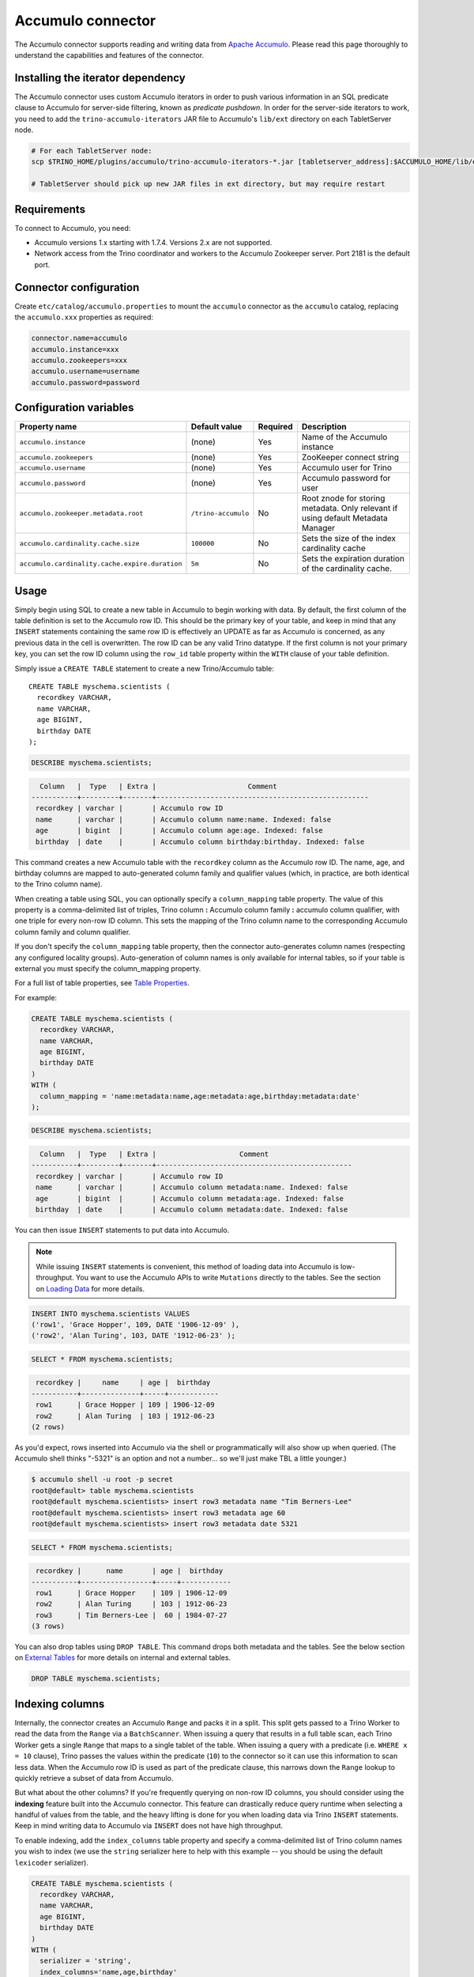 Accumulo connector
==================

.. raw:: html

  <img src="../_static/img/accumulo.png" class="connector-logo">

The Accumulo connector supports reading and writing data from
`Apache Accumulo <https://accumulo.apache.org/>`_.
Please read this page thoroughly to understand the capabilities and features of the connector.

Installing the iterator dependency
----------------------------------

The Accumulo connector uses custom Accumulo iterators in
order to push various information in an SQL predicate clause to Accumulo for
server-side filtering, known as *predicate pushdown*. In order
for the server-side iterators to work, you need to add the ``trino-accumulo-iterators``
JAR file to Accumulo's ``lib/ext`` directory on each TabletServer node.

.. code-block:: bash

    # For each TabletServer node:
    scp $TRINO_HOME/plugins/accumulo/trino-accumulo-iterators-*.jar [tabletserver_address]:$ACCUMULO_HOME/lib/ext

    # TabletServer should pick up new JAR files in ext directory, but may require restart

Requirements
------------

To connect to Accumulo, you need:

* Accumulo versions 1.x starting with 1.7.4. Versions 2.x are not supported.
* Network access from the Trino coordinator and workers to the Accumulo
  Zookeeper server. Port 2181 is the default port.

Connector configuration
-----------------------

Create ``etc/catalog/accumulo.properties``
to mount the ``accumulo`` connector as the ``accumulo`` catalog,
replacing the ``accumulo.xxx`` properties as required:

.. code-block:: text

    connector.name=accumulo
    accumulo.instance=xxx
    accumulo.zookeepers=xxx
    accumulo.username=username
    accumulo.password=password

Configuration variables
-----------------------

================================================ ====================== ========== =====================================================================================
Property name                                    Default value          Required   Description
================================================ ====================== ========== =====================================================================================
``accumulo.instance``                            (none)                 Yes        Name of the Accumulo instance
``accumulo.zookeepers``                          (none)                 Yes        ZooKeeper connect string
``accumulo.username``                            (none)                 Yes        Accumulo user for Trino
``accumulo.password``                            (none)                 Yes        Accumulo password for user
``accumulo.zookeeper.metadata.root``             ``/trino-accumulo``    No         Root znode for storing metadata. Only relevant if using default Metadata Manager
``accumulo.cardinality.cache.size``              ``100000``             No         Sets the size of the index cardinality cache
``accumulo.cardinality.cache.expire.duration``   ``5m``                 No         Sets the expiration duration of the cardinality cache.
================================================ ====================== ========== =====================================================================================

Usage
-----

Simply begin using SQL to create a new table in Accumulo to begin
working with data. By default, the first column of the table definition
is set to the Accumulo row ID. This should be the primary key of your
table, and keep in mind that any ``INSERT`` statements containing the same
row ID is effectively an UPDATE as far as Accumulo is concerned, as any
previous data in the cell is overwritten. The row ID can be
any valid Trino datatype. If the first column is not your primary key, you
can set the row ID column using the ``row_id`` table property within the ``WITH``
clause of your table definition.

Simply issue a ``CREATE TABLE`` statement to create a new Trino/Accumulo table::

    CREATE TABLE myschema.scientists (
      recordkey VARCHAR,
      name VARCHAR,
      age BIGINT,
      birthday DATE
    );

.. code-block:: sql

    DESCRIBE myschema.scientists;

.. code-block:: text

      Column   |  Type   | Extra |                      Comment
    -----------+---------+-------+---------------------------------------------------
     recordkey | varchar |       | Accumulo row ID
     name      | varchar |       | Accumulo column name:name. Indexed: false
     age       | bigint  |       | Accumulo column age:age. Indexed: false
     birthday  | date    |       | Accumulo column birthday:birthday. Indexed: false

This command creates a new Accumulo table with the ``recordkey`` column
as the Accumulo row ID. The name, age, and birthday columns are mapped to
auto-generated column family and qualifier values (which, in practice,
are both identical to the Trino column name).

When creating a table using SQL, you can optionally specify a
``column_mapping`` table property. The value of this property is a
comma-delimited list of triples, Trino column **:** Accumulo column
family **:** accumulo column qualifier, with one triple for every
non-row ID column. This sets the mapping of the Trino column name to
the corresponding Accumulo column family and column qualifier.

If you don't specify the ``column_mapping`` table property, then the
connector auto-generates column names (respecting any configured locality groups).
Auto-generation of column names is only available for internal tables, so if your
table is external you must specify the column_mapping property.

For a full list of table properties, see `Table Properties <#table-properties>`__.

For example:

.. code-block:: sql

    CREATE TABLE myschema.scientists (
      recordkey VARCHAR,
      name VARCHAR,
      age BIGINT,
      birthday DATE
    )
    WITH (
      column_mapping = 'name:metadata:name,age:metadata:age,birthday:metadata:date'
    );

.. code-block:: sql

    DESCRIBE myschema.scientists;

.. code-block:: text

      Column   |  Type   | Extra |                    Comment
    -----------+---------+-------+-----------------------------------------------
     recordkey | varchar |       | Accumulo row ID
     name      | varchar |       | Accumulo column metadata:name. Indexed: false
     age       | bigint  |       | Accumulo column metadata:age. Indexed: false
     birthday  | date    |       | Accumulo column metadata:date. Indexed: false

You can then issue ``INSERT`` statements to put data into Accumulo.

.. note::

    While issuing ``INSERT`` statements is convenient,
    this method of loading data into Accumulo is low-throughput. You want
    to use the Accumulo APIs to write ``Mutations`` directly to the tables.
    See the section on `Loading Data <#loading-data>`__ for more details.

.. code-block:: sql

    INSERT INTO myschema.scientists VALUES
    ('row1', 'Grace Hopper', 109, DATE '1906-12-09' ),
    ('row2', 'Alan Turing', 103, DATE '1912-06-23' );

.. code-block:: sql

    SELECT * FROM myschema.scientists;

.. code-block:: text

     recordkey |     name     | age |  birthday
    -----------+--------------+-----+------------
     row1      | Grace Hopper | 109 | 1906-12-09
     row2      | Alan Turing  | 103 | 1912-06-23
    (2 rows)

As you'd expect, rows inserted into Accumulo via the shell or
programmatically will also show up when queried. (The Accumulo shell
thinks "-5321" is an option and not a number... so we'll just make TBL a
little younger.)

.. code-block:: bash

    $ accumulo shell -u root -p secret
    root@default> table myschema.scientists
    root@default myschema.scientists> insert row3 metadata name "Tim Berners-Lee"
    root@default myschema.scientists> insert row3 metadata age 60
    root@default myschema.scientists> insert row3 metadata date 5321

.. code-block:: sql

    SELECT * FROM myschema.scientists;

.. code-block:: text

     recordkey |      name       | age |  birthday
    -----------+-----------------+-----+------------
     row1      | Grace Hopper    | 109 | 1906-12-09
     row2      | Alan Turing     | 103 | 1912-06-23
     row3      | Tim Berners-Lee |  60 | 1984-07-27
    (3 rows)

You can also drop tables using ``DROP TABLE``. This command drops both
metadata and the tables. See the below section on `External
Tables <#external-tables>`__ for more details on internal and external
tables.

.. code-block:: sql

    DROP TABLE myschema.scientists;

Indexing columns
----------------

Internally, the connector creates an Accumulo ``Range`` and packs it in
a split. This split gets passed to a Trino Worker to read the data from
the ``Range`` via a ``BatchScanner``. When issuing a query that results
in a full table scan, each Trino Worker gets a single ``Range`` that
maps to a single tablet of the table. When issuing a query with a
predicate (i.e. ``WHERE x = 10`` clause), Trino passes the values
within the predicate (``10``) to the connector so it can use this
information to scan less data. When the Accumulo row ID is used as part
of the predicate clause, this narrows down the ``Range`` lookup to quickly
retrieve a subset of data from Accumulo.

But what about the other columns? If you're frequently querying on
non-row ID columns, you should consider using the **indexing**
feature built into the Accumulo connector. This feature can drastically
reduce query runtime when selecting a handful of values from the table,
and the heavy lifting is done for you when loading data via Trino
``INSERT`` statements. Keep in mind writing data to Accumulo via
``INSERT`` does not have high throughput.

To enable indexing, add the ``index_columns`` table property and specify
a comma-delimited list of Trino column names you wish to index (we use the
``string`` serializer here to help with this example -- you
should be using the default ``lexicoder`` serializer).

.. code-block:: sql

    CREATE TABLE myschema.scientists (
      recordkey VARCHAR,
      name VARCHAR,
      age BIGINT,
      birthday DATE
    )
    WITH (
      serializer = 'string',
      index_columns='name,age,birthday'
    );

After creating the table, we see there are an additional two Accumulo
tables to store the index and metrics.

.. code-block:: text

    root@default> tables
    accumulo.metadata
    accumulo.root
    myschema.scientists
    myschema.scientists_idx
    myschema.scientists_idx_metrics
    trace

After inserting data, we can look at the index table and see there are
indexed values for the name, age, and birthday columns. The connector
queries this index table

.. code-block:: sql

    INSERT INTO myschema.scientists VALUES
    ('row1', 'Grace Hopper', 109, DATE '1906-12-09'),
    ('row2', 'Alan Turing', 103, DATE '1912-06-23');

.. code-block:: text

    root@default> scan -t myschema.scientists_idx
    -21011 metadata_date:row2 []
    -23034 metadata_date:row1 []
    103 metadata_age:row2 []
    109 metadata_age:row1 []
    Alan Turing metadata_name:row2 []
    Grace Hopper metadata_name:row1 []

When issuing a query with a ``WHERE`` clause against indexed columns,
the connector searches the index table for all row IDs that contain the
value within the predicate. These row IDs are bundled into a Trino
split as single-value ``Range`` objects, the number of row IDs per split
is controlled by the value of ``accumulo.index_rows_per_split``, and
passed to a Trino worker to be configured in the ``BatchScanner`` which
scans the data table.

.. code-block:: sql

    SELECT * FROM myschema.scientists WHERE age = 109;

.. code-block:: text

     recordkey |     name     | age |  birthday
    -----------+--------------+-----+------------
     row1      | Grace Hopper | 109 | 1906-12-09
    (1 row)

Loading data
------------

The Accumulo connector supports loading data via INSERT statements, however
this method tends to be low-throughput and should not be relied on when
throughput is a concern.

External tables
---------------

By default, the tables created using SQL statements via Trino are
*internal* tables, that is both the Trino table metadata and the
Accumulo tables are managed by Trino. When you create an internal
table, the Accumulo table is created as well. You receive an error
if the Accumulo table already exists. When an internal table is dropped
via Trino, the Accumulo table, and any index tables, are dropped as
well.

To change this behavior, set the ``external`` property to ``true`` when
issuing the ``CREATE`` statement. This makes the table an *external*
table, and a ``DROP TABLE`` command **only** deletes the metadata
associated with the table.  If the Accumulo tables do not already exist,
they are created by the connector.

Creating an external table *will* set any configured locality groups as well
as the iterators on the index and metrics tables, if the table is indexed.
In short, the only difference between an external table and an internal table,
is that the connector deletes the Accumulo tables when a ``DROP TABLE`` command
is issued.

External tables can be a bit more difficult to work with, as the data is stored
in an expected format. If the data is not stored correctly, then you're
gonna have a bad time. Users must provide a ``column_mapping`` property
when creating the table. This creates the mapping of Trino column name
to the column family/qualifier for the cell of the table. The value of the
cell is stored in the ``Value`` of the Accumulo key/value pair. By default,
this value is expected to be serialized using Accumulo's *lexicoder* API.
If you are storing values as strings, you can specify a different serializer
using the ``serializer`` property of the table. See the section on
`Table Properties <#table-properties>`__ for more information.

Next, we create the Trino external table.

.. code-block:: sql

    CREATE TABLE external_table (
      a VARCHAR,
      b BIGINT,
      c DATE
    )
    WITH (
      column_mapping = 'a:md:a,b:md:b,c:md:c',
      external = true,
      index_columns = 'b,c',
      locality_groups = 'foo:b,c'
    );

After creating the table, usage of the table continues as usual:

.. code-block:: sql

    INSERT INTO external_table VALUES
    ('1', 1, DATE '2015-03-06'),
    ('2', 2, DATE '2015-03-07');

.. code-block:: sql

    SELECT * FROM external_table;

.. code-block:: text

     a | b |     c
    ---+---+------------
     1 | 1 | 2015-03-06
     2 | 2 | 2015-03-06
    (2 rows)

.. code-block:: sql

    DROP TABLE external_table;

After dropping the table, the table still exists in Accumulo because it is *external*.

.. code-block:: text

    root@default> tables
    accumulo.metadata
    accumulo.root
    external_table
    external_table_idx
    external_table_idx_metrics
    trace

If we wanted to add a new column to the table, we can create the table again and specify a new column.
Any existing rows in the table have a value of NULL. This command re-configures the Accumulo
tables, setting the locality groups and iterator configuration.

.. code-block:: sql

    CREATE TABLE external_table (
      a VARCHAR,
      b BIGINT,
      c DATE,
      d INTEGER
    )
    WITH (
      column_mapping = 'a:md:a,b:md:b,c:md:c,d:md:d',
      external = true,
      index_columns = 'b,c,d',
      locality_groups = 'foo:b,c,d'
    );

    SELECT * FROM external_table;

.. code-block:: sql

     a | b |     c      |  d
    ---+---+------------+------
     1 | 1 | 2015-03-06 | NULL
     2 | 2 | 2015-03-07 | NULL
    (2 rows)

Table properties
----------------

Table property usage example:

.. code-block:: sql

    CREATE TABLE myschema.scientists (
      recordkey VARCHAR,
      name VARCHAR,
      age BIGINT,
      birthday DATE
    )
    WITH (
      column_mapping = 'name:metadata:name,age:metadata:age,birthday:metadata:date',
      index_columns = 'name,age'
    );

==================== ================ ======================================================================================================
Property name        Default value    Description
==================== ================ ======================================================================================================
``column_mapping``   (generated)      Comma-delimited list of column metadata: ``col_name:col_family:col_qualifier,[...]``.
                                      Required for external tables.  Not setting this property results in auto-generated column names.
``index_columns``    (none)           A comma-delimited list of Trino columns that are indexed in this table's corresponding index table
``external``         ``false``        If true, Trino will only do metadata operations for the table.
                                      Otherwise, Trino will create and drop Accumulo tables where appropriate.
``locality_groups``  (none)           List of locality groups to set on the Accumulo table. Only valid on internal tables.
                                      String format is locality group name, colon, comma delimited list of column families in the group.
                                      Groups are delimited by pipes. Example: ``group1:famA,famB,famC|group2:famD,famE,famF|etc...``
``row_id``           (first column)   Trino column name that maps to the Accumulo row ID.
``serializer``       ``default``      Serializer for Accumulo data encodings. Can either be ``default``, ``string``, ``lexicoder``
                                      or a Java class name. Default is ``default``,
                                      i.e. the value from ``AccumuloRowSerializer.getDefault()``, i.e. ``lexicoder``.
``scan_auths``       (user auths)     Scan-time authorizations set on the batch scanner.
==================== ================ ======================================================================================================

Session properties
------------------

You can change the default value of a session property by using :doc:`/sql/set-session`.
Note that session properties are prefixed with the catalog name::

    SET SESSION accumulo.column_filter_optimizations_enabled = false;

============================================= ============= =======================================================================================================
Property name                                 Default value Description
============================================= ============= =======================================================================================================
``optimize_locality_enabled``                 ``true``      Set to true to enable data locality for non-indexed scans
``optimize_split_ranges_enabled``             ``true``      Set to true to split non-indexed queries by tablet splits. Should generally be true.
``optimize_index_enabled``                    ``true``      Set to true to enable usage of the secondary index on query
``index_rows_per_split``                      ``10000``     The number of Accumulo row IDs that are packed into a single Trino split
``index_threshold``                           ``0.2``       The ratio between number of rows to be scanned based on the index over the total number of rows
                                                            If the ratio is below this threshold, the index will be used.
``index_lowest_cardinality_threshold``        ``0.01``      The threshold where the column with the lowest cardinality will be used instead of computing an
                                                            intersection of ranges in the index. Secondary index must be enabled
``index_metrics_enabled``                     ``true``      Set to true to enable usage of the metrics table to optimize usage of the index
``scan_username``                             (config)      User to impersonate when scanning the tables. This property trumps the ``scan_auths`` table property
``index_short_circuit_cardinality_fetch``     ``true``      Short circuit the retrieval of index metrics once any column is less than the lowest cardinality threshold
``index_cardinality_cache_polling_duration``  ``10ms``      Sets the cardinality cache polling duration for short circuit retrieval of index metrics
============================================= ============= =======================================================================================================

Adding columns
--------------

Adding a new column to an existing table cannot be done today via
``ALTER TABLE [table] ADD COLUMN [name] [type]`` because of the additional
metadata required for the columns to work; the column family, qualifier,
and if the column is indexed.

Serializers
-----------

The Trino connector for Accumulo has a pluggable serializer framework
for handling I/O between Trino and Accumulo. This enables end-users the
ability to programmatically serialized and deserialize their special data
formats within Accumulo, while abstracting away the complexity of the
connector itself.

There are two types of serializers currently available; a ``string``
serializer that treats values as Java ``String``, and a ``lexicoder``
serializer that leverages Accumulo's Lexicoder API to store values. The
default serializer is the ``lexicoder`` serializer, as this serializer
does not require expensive conversion operations back and forth between
``String`` objects and the Trino types -- the cell's value is encoded as a
byte array.

Additionally, the ``lexicoder`` serializer does proper lexigraphical ordering of
numerical types like ``BIGINT`` or ``TIMESTAMP``.  This is essential for the connector
to properly leverage the secondary index when querying for data.

You can change the default the serializer by specifying the
``serializer`` table property, using either ``default`` (which is
``lexicoder``), ``string`` or ``lexicoder`` for the built-in types, or
you could provide your own implementation by extending
``AccumuloRowSerializer``, adding it to the Trino ``CLASSPATH``, and
specifying the fully-qualified Java class name in the connector configuration.

.. code-block:: sql

    CREATE TABLE myschema.scientists (
      recordkey VARCHAR,
      name VARCHAR,
      age BIGINT,
      birthday DATE
    )
    WITH (
      column_mapping = 'name:metadata:name,age:metadata:age,birthday:metadata:date',
      serializer = 'default'
    );

.. code-block:: sql

    INSERT INTO myschema.scientists VALUES
    ('row1', 'Grace Hopper', 109, DATE '1906-12-09' ),
    ('row2', 'Alan Turing', 103, DATE '1912-06-23' );

.. code-block:: text

    root@default> scan -t myschema.scientists
    row1 metadata:age []    \x08\x80\x00\x00\x00\x00\x00\x00m
    row1 metadata:date []    \x08\x7F\xFF\xFF\xFF\xFF\xFF\xA6\x06
    row1 metadata:name []    Grace Hopper
    row2 metadata:age []    \x08\x80\x00\x00\x00\x00\x00\x00g
    row2 metadata:date []    \x08\x7F\xFF\xFF\xFF\xFF\xFF\xAD\xED
    row2 metadata:name []    Alan Turing

.. code-block:: sql

    CREATE TABLE myschema.stringy_scientists (
      recordkey VARCHAR,
      name VARCHAR,
      age BIGINT,
      birthday DATE
    )
    WITH (
      column_mapping = 'name:metadata:name,age:metadata:age,birthday:metadata:date',
      serializer = 'string'
    );

.. code-block:: sql

    INSERT INTO myschema.stringy_scientists VALUES
    ('row1', 'Grace Hopper', 109, DATE '1906-12-09' ),
    ('row2', 'Alan Turing', 103, DATE '1912-06-23' );

.. code-block:: text

    root@default> scan -t myschema.stringy_scientists
    row1 metadata:age []    109
    row1 metadata:date []    -23034
    row1 metadata:name []    Grace Hopper
    row2 metadata:age []    103
    row2 metadata:date []    -21011
    row2 metadata:name []    Alan Turing

.. code-block:: sql

    CREATE TABLE myschema.custom_scientists (
      recordkey VARCHAR,
      name VARCHAR,
      age BIGINT,
      birthday DATE
    )
    WITH (
      column_mapping = 'name:metadata:name,age:metadata:age,birthday:metadata:date',
      serializer = 'my.serializer.package.MySerializer'
    );

Metadata management
-------------------

Metadata for the Trino/Accumulo tables is stored in ZooKeeper. You can,
and should, issue SQL statements in Trino to create and drop tables.
This is the easiest method of creating the metadata required to make the
connector work. It is best to not mess with the metadata, but here are
the details of how it is stored.

A root node in ZooKeeper holds all the mappings, and the format is as
follows:

.. code-block:: text

    /metadata-root/schema/table

Where ``metadata-root`` is the value of ``zookeeper.metadata.root`` in
the config file (default is ``/trino-accumulo``), ``schema`` is the
Trino schema (which is identical to the Accumulo namespace name), and
``table`` is the Trino table name (again, identical to Accumulo name).
The data of the ``table`` ZooKeeper node is a serialized
``AccumuloTable`` Java object (which resides in the connector code).
This table contains the schema (namespace) name, table name, column
definitions, the serializer to use for the table, and any additional
table properties.

If you have a need to programmatically manipulate the ZooKeeper metadata
for Accumulo, take a look at
``io.trino.plugin.accumulo.metadata.ZooKeeperMetadataManager`` for some
Java code to simplify the process.

Converting table from internal to external
------------------------------------------

If your table is *internal*, you can convert it to an external table by deleting
the corresponding znode in ZooKeeper, effectively making the table no longer exist as
far as Trino is concerned.  Then, create the table again using the same DDL, but adding the
``external = true`` table property.

For example:

1. We're starting with an internal table ``foo.bar`` that was created with the below DDL.
If you have not previously defined a table property for ``column_mapping`` (like this example),
be sure to describe the table **before** deleting the metadata.  We need the column mappings
when creating the external table.

.. code-block:: sql

    CREATE TABLE foo.bar (a VARCHAR, b BIGINT, c DATE)
    WITH (
        index_columns = 'b,c'
    );

.. code-block:: sql

    DESCRIBE foo.bar;

.. code-block:: text

     Column |  Type   | Extra |               Comment
    --------+---------+-------+-------------------------------------
     a      | varchar |       | Accumulo row ID
     b      | bigint  |       | Accumulo column b:b. Indexed: true
     c      | date    |       | Accumulo column c:c. Indexed: true

2. Using the ZooKeeper CLI, delete the corresponding znode.  Note this uses the default ZooKeeper
metadata root of ``/trino-accumulo``

.. code-block:: text

    $ zkCli.sh
    [zk: localhost:2181(CONNECTED) 1] delete /trino-accumulo/foo/bar

3. Re-create the table using the same DDL as before, but adding the ``external=true`` property.
Note that if you had not previously defined the column_mapping, you need to add the property
to the new DDL (external tables require this property to be set).  The column mappings are in
the output of the ``DESCRIBE`` statement.

.. code-block:: sql

    CREATE TABLE foo.bar (
      a VARCHAR,
      b BIGINT,
      c DATE
    )
    WITH (
      column_mapping = 'a:a:a,b:b:b,c:c:c',
      index_columns = 'b,c',
      external = true
    );

.. _accumulo-type-mapping:

Type mapping
------------

Because Trino and Accumulo each support types that the other does not, this
connector modifies some types when reading or writing data. Data types may not
map the same way in both directions between Trino and the data source. Refer to
the following sections for type mapping in each direction.

Accumulo type to Trino type mapping
^^^^^^^^^^^^^^^^^^^^^^^^^^^^^^^^^^^

The connector maps Accumulo types to the corresponding Trino types following
this table:

.. list-table:: Accumulo type to Trino type mapping
  :widths: 30, 20, 50
  :header-rows: 1

  * - Accumulo type
    - Trino type
    - Notes
  * - ``BOOLEAN``
    - ``BOOLEAN``
    -
  * - ``TINYINT``
    - ``TINYINT``
    -
  * - ``SMALLINT``
    - ``SMALLINT``
    -
  * - ``INTEGER``
    - ``INTEGER``
    -
  * - ``BIGINT``
    - ``BIGINT``
    -
  * - ``REAL``
    - ``REAL``
    -
  * - ``DOUBLE``
    - ``DOUBLE``
    -
  * - ``VARCHAR(n)``
    - ``VARCHAR(n)``
    -
  * - ``VARBINARY``
    - ``VARBINARY``
    -
  * - ``DATE``
    - ``DATE``
    -
  * - ``TIME(n)``
    - ``TIME(n)``
    -
  * - ``TIMESTAMP(n)``
    - ``TIMESTAMP(n)``
    -

No other types are supported

Trino type to Accumulo type mapping
^^^^^^^^^^^^^^^^^^^^^^^^^^^^^^^^^^^

The connector maps Trino types to the corresponding Trino type to Accumulo type
mapping types following this table:

.. list-table:: Trino type to Accumulo type mapping
  :widths: 30, 20, 50
  :header-rows: 1

  * - Trino type
    - Accumulo type
    - Notes
  * - ``BOOLEAN``
    - ``BOOLEAN``
    -
  * - ``TINYINT``
    - ``TINYINT``
    - Trino only supports writing values belonging to ``[0, 127]``
  * - ``SMALLINT``
    - ``SMALLINT``
    -
  * - ``INTEGER``
    - ``INTEGER``
    -
  * - ``BIGINT``
    - ``BIGINT``
    -
  * - ``REAL``
    - ``REAL``
    -
  * - ``DOUBLE``
    - ``DOUBLE``
    -
  * - ``VARCHAR(n)``
    - ``VARCHAR(n)``
    -
  * - ``VARBINARY``
    - ``VARBINARY``
    -
  * - ``DATE``
    - ``DATE``
    -
  * - ``TIME(n)``
    - ``TIME(n)``
    -
  * - ``TIMESTAMP(n)``
    - ``TIMESTAMP(n)``
    -

No other types are supported

.. _accumulo-sql-support:

SQL support
-----------

The connector provides read and write access to data and metadata in
the Accumulo database. In addition to the :ref:`globally available
<sql-globally-available>` and :ref:`read operation <sql-read-operations>`
statements, the connector supports the following features:

* :doc:`/sql/insert`
* :doc:`/sql/create-table`
* :doc:`/sql/create-table-as`
* :doc:`/sql/drop-table`
* :doc:`/sql/create-schema`
* :doc:`/sql/drop-schema`
